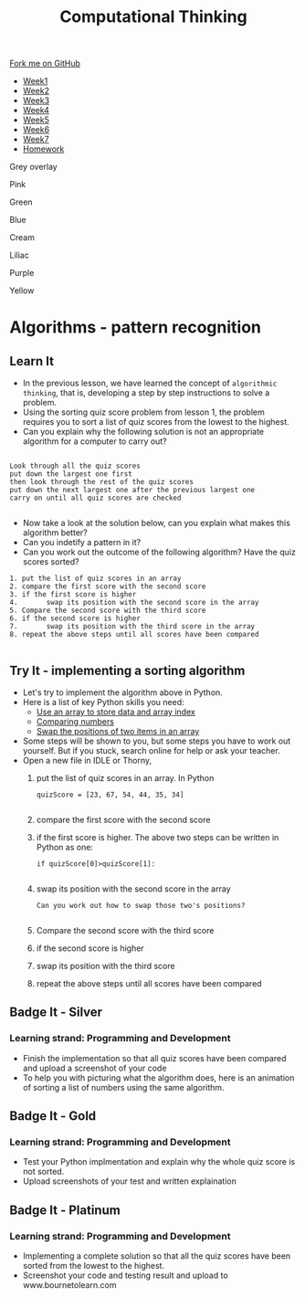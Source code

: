 #+STARTUP:indent
#+HTML_HEAD: <link rel="stylesheet" type="text/css" href="css/styles.css"/>
#+HTML_HEAD_EXTRA: <link href='http://fonts.googleapis.com/css?family=Ubuntu+Mono|Ubuntu' rel='stylesheet' type='text/css'>
#+HTML_HEAD_EXTRA: <script src="http://ajax.googleapis.com/ajax/libs/jquery/1.9.1/jquery.min.js" type="text/javascript"></script>
#+HTML_HEAD_EXTRA: <script src="js/navbar.js" type="text/javascript"></script>
#+OPTIONS: f:nil author:nil num:1 creator:nil timestamp:nil toc:nil html-style:nil
#+TITLE:Computational Thinking
#+AUTHOR: X Ellis

#+BEGIN_EXPORt html
  <div class="github-fork-ribbon-wrapper left">
    <div class="github-fork-ribbon">
      <a href="https://github.com/digixc/8-CS-ProblemSolving">Fork me on GitHub</a>
    </div>
  </div>
<div id="stickyribbon">
    <ul>
      <li><a href="1_Lesson.html">Week1</a></li>
      <li><a href="2_Lesson.html">Week2</a></li>
      <li><a href="3_Lesson.html">Week3</a></li>
      <li><a href="4_Lesson.html">Week4</a></li>
      <li><a href="5_Lesson.html">Week5</a></li>
      <li><a href="6_Lesson.html">Week6</a></li>
      <li><a href="7_Lesson.html">Week7</a></li>
      <li><a href="homework.html">Homework</a></li>

    </ul>
  </div>

<div id="underlay" onclick="underlayoff()">
</div>
<div id="overlay" onclick="overlayoff()">
</div>
<div id=overlayMenu>
<p onclick="overlayon('hsla(0, 0%, 50%, 0.5)')">Grey overlay</p>
<p onclick="underlayon('hsla(300,100%,50%, 0.3)')">Pink</p>
<p onclick="underlayon('hsla(80, 90%, 40%, 0.4)')">Green</p>
<p onclick="underlayon('hsla(240,100%,50%,0.2)')">Blue</p>
<p onclick="underlayon('hsla(40,100%,50%,0.3)')">Cream</p>
<p onclick="underlayon('hsla(300,100%,40%,0.3)')">Liliac</p>
<p onclick="underlayon('hsla(300,100%,25%,0.3)')">Purple</p>
<p onclick="underlayon('hsla(60,100%,50%,0.3)')">Yellow</p>
</div>
#+END_EXPORT
* COMMENT Use as a template
:PROPERTIES:
:HTML_CONTAINER_CLASS: activity
:END:
** Learn It
:PROPERTIES:
:HTML_CONTAINER_CLASS: learn
:END:

** Research It
:PROPERTIES:
:HTML_CONTAINER_CLASS: research
:END:

** Design It
:PROPERTIES:
:HTML_CONTAINER_CLASS: design
:END:

** Build It
:PROPERTIES:
:HTML_CONTAINER_CLASS: build
:END:

** Test It
:PROPERTIES:
:HTML_CONTAINER_CLASS: test
:END:

** Run It
:PROPERTIES:
:HTML_CONTAINER_CLASS: run
:END:

** Document It
:PROPERTIES:
:HTML_CONTAINER_CLASS: document
:END:

** Code It
:PROPERTIES:
:HTML_CONTAINER_CLASS: code
:END:

** Program It
:PROPERTIES:
:HTML_CONTAINER_CLASS: program
:END:

** Try It
:PROPERTIES:
:HTML_CONTAINER_CLASS: try
:END:

** Badge It
:PROPERTIES:
:HTML_CONTAINER_CLASS: badge
:END:

** Save It
:PROPERTIES:
:HTML_CONTAINER_CLASS: save
:END

* Objectives
:PROPERTIES:
:HTML_CONTAINER_CLASS: objectives
:END:
** Developing *Programming and Development* learning strand, specifically:
:PROPERTIES:
:HTML_CONTAINER_CLASS: learn
:END:
+ develop problem solving skills by *by pattern recognition*
+ learn how to devise solutions for simple *sorting problems*
+ develop skills in *implementing* a working sorting algorithm
 
* Algorithms - pattern recognition
:PROPERTIES:
:HTML_CONTAINER_CLASS: activity
:END:
** Learn It 
:PROPERTIES:
:HTML_CONTAINER_CLASS: learn
:END: 
- In the previous lesson, we have learned the concept of =algorithmic thinking=, that is, developing a step by step instructions to solve a problem.
- Using the sorting quiz score problem from lesson 1, the problem requires you to sort a list of quiz scores from the lowest to the highest.
- Can you explain why the following solution is not an appropriate algorithm for a computer to carry out?
#+BEGIN_SRC 

Look through all the quiz scores
put down the largest one first
then look through the rest of the quiz scores
put down the next largest one after the previous largest one
carry on until all quiz scores are checked

#+END_SRC
- Now take a look at the solution below, can you explain what makes this algorithm better?
- Can you indetify a pattern in it?
- Can you work out the outcome of the following algorithm?  Have the quiz scores sorted?
#+BEGIN_SRC
1. put the list of quiz scores in an array 
2. compare the first score with the second score
3. if the first score is higher
4.       swap its position with the second score in the array
5. Compare the second score with the third score
6. if the second score is higher
7.       swap its position with the third score in the array
8. repeat the above steps until all scores have been compared

#+END_SRC

** Try It - implementing a sorting algorithm
:PROPERTIES:
:HTML_CONTAINER_CLASS: try
:END: 
- Let's try to implement the algorithm above in Python. 
- Here is a list of key Python skills you need:
  - [[https://bournetocode.com/projects/CS-PythonKeySkills/pages/1_Part.html#sec-1-3][ Use an array to store data and array index]]
  - [[https://bournetocode.com/projects/CS-PythonKeySkills/pages/1_Part.html#sec-1-2][Comparing numbers]]
  - [[https://bournetocode.com/projects/CS-PythonKeySkills/pages/1_Part.html#sec-1-5][Swap the positions of two items in an array]]

- Some steps will be shown to you, but some steps you have to work out yourself. But if you stuck, search online for help or ask your teacher.
- Open a new file in IDLE or Thorny,
  1. put the list of quiz scores in an array. In Python 
     #+BEGIN_SRC 
quizScore = [23, 67, 54, 44, 35, 34]
     
     #+END_SRC
  2. compare the first score with the second score
  3. if the first score is higher. The above two steps can be written in Python as one:
           #+BEGIN_SRC 
if quizScore[0]>quizScore[1]:
     
     #+END_SRC
  4. swap its position with the second score in the array
           #+BEGIN_SRC 
      Can you work out how to swap those two's positions?
     
     #+END_SRC
  5. Compare the second score with the third score
  6. if the second score is higher
  7. swap its position with the third score
  8. repeat the above steps until all scores have been compared

** Badge It - Silver
:PROPERTIES:
:HTML_CONTAINER_CLASS: silver
:END:
*** Learning strand: Programming and Development
- Finish the implementation so that all quiz scores have been compared and upload a screenshot of your code
- To help you with picturing what the algorithm does, here is an animation of sorting a list of numbers using the same algorithm.

[[./img/bubbleSortPassOne.gif]]
** Badge It - Gold
:PROPERTIES:
:HTML_CONTAINER_CLASS: gold
:END:
*** Learning strand: Programming and Development
- Test your Python implmentation and explain why the whole quiz score is not sorted.
- Upload screenshots of your test and written explaination

** Badge It - Platinum
:PROPERTIES:
:HTML_CONTAINER_CLASS: platinum
:END:
*** Learning strand: Programming and Development
- Implementing a complete solution so that all the quiz scores have been sorted from the lowest to the highest.
- Screenshot your code and testing result and upload to www.bournetolearn.com
